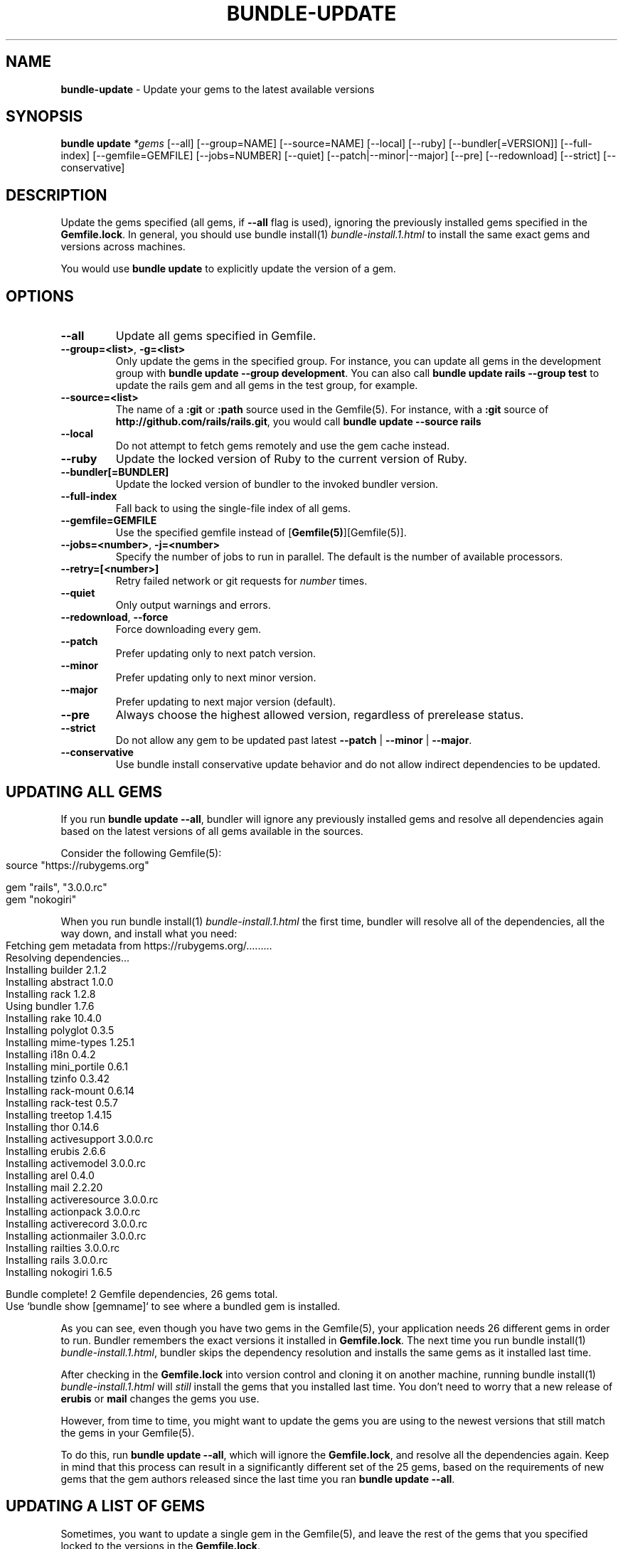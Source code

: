 .\" generated with Ronn-NG/v0.10.1
.\" http://github.com/apjanke/ronn-ng/tree/0.10.1
.TH "BUNDLE\-UPDATE" "1" "February 2025" ""
.SH "NAME"
\fBbundle\-update\fR \- Update your gems to the latest available versions
.SH "SYNOPSIS"
\fBbundle update\fR \fI*gems\fR [\-\-all] [\-\-group=NAME] [\-\-source=NAME] [\-\-local] [\-\-ruby] [\-\-bundler[=VERSION]] [\-\-full\-index] [\-\-gemfile=GEMFILE] [\-\-jobs=NUMBER] [\-\-quiet] [\-\-patch|\-\-minor|\-\-major] [\-\-pre] [\-\-redownload] [\-\-strict] [\-\-conservative]
.SH "DESCRIPTION"
Update the gems specified (all gems, if \fB\-\-all\fR flag is used), ignoring the previously installed gems specified in the \fBGemfile\.lock\fR\. In general, you should use bundle install(1) \fIbundle\-install\.1\.html\fR to install the same exact gems and versions across machines\.
.P
You would use \fBbundle update\fR to explicitly update the version of a gem\.
.SH "OPTIONS"
.TP
\fB\-\-all\fR
Update all gems specified in Gemfile\.
.TP
\fB\-\-group=<list>\fR, \fB\-g=<list>\fR
Only update the gems in the specified group\. For instance, you can update all gems in the development group with \fBbundle update \-\-group development\fR\. You can also call \fBbundle update rails \-\-group test\fR to update the rails gem and all gems in the test group, for example\.
.TP
\fB\-\-source=<list>\fR
The name of a \fB:git\fR or \fB:path\fR source used in the Gemfile(5)\. For instance, with a \fB:git\fR source of \fBhttp://github\.com/rails/rails\.git\fR, you would call \fBbundle update \-\-source rails\fR
.TP
\fB\-\-local\fR
Do not attempt to fetch gems remotely and use the gem cache instead\.
.TP
\fB\-\-ruby\fR
Update the locked version of Ruby to the current version of Ruby\.
.TP
\fB\-\-bundler[=BUNDLER]\fR
Update the locked version of bundler to the invoked bundler version\.
.TP
\fB\-\-full\-index\fR
Fall back to using the single\-file index of all gems\.
.TP
\fB\-\-gemfile=GEMFILE\fR
Use the specified gemfile instead of [\fBGemfile(5)\fR][Gemfile(5)]\.
.TP
\fB\-\-jobs=<number>\fR, \fB\-j=<number>\fR
Specify the number of jobs to run in parallel\. The default is the number of available processors\.
.TP
\fB\-\-retry=[<number>]\fR
Retry failed network or git requests for \fInumber\fR times\.
.TP
\fB\-\-quiet\fR
Only output warnings and errors\.
.TP
\fB\-\-redownload\fR, \fB\-\-force\fR
Force downloading every gem\.
.TP
\fB\-\-patch\fR
Prefer updating only to next patch version\.
.TP
\fB\-\-minor\fR
Prefer updating only to next minor version\.
.TP
\fB\-\-major\fR
Prefer updating to next major version (default)\.
.TP
\fB\-\-pre\fR
Always choose the highest allowed version, regardless of prerelease status\.
.TP
\fB\-\-strict\fR
Do not allow any gem to be updated past latest \fB\-\-patch\fR | \fB\-\-minor\fR | \fB\-\-major\fR\.
.TP
\fB\-\-conservative\fR
Use bundle install conservative update behavior and do not allow indirect dependencies to be updated\.
.SH "UPDATING ALL GEMS"
If you run \fBbundle update \-\-all\fR, bundler will ignore any previously installed gems and resolve all dependencies again based on the latest versions of all gems available in the sources\.
.P
Consider the following Gemfile(5):
.IP "" 4
.nf
source "https://rubygems\.org"

gem "rails", "3\.0\.0\.rc"
gem "nokogiri"
.fi
.IP "" 0
.P
When you run bundle install(1) \fIbundle\-install\.1\.html\fR the first time, bundler will resolve all of the dependencies, all the way down, and install what you need:
.IP "" 4
.nf
Fetching gem metadata from https://rubygems\.org/\|\.\|\.\|\.\|\.\|\.\|\.\|\.\|\.\|\.
Resolving dependencies\|\.\|\.\|\.
Installing builder 2\.1\.2
Installing abstract 1\.0\.0
Installing rack 1\.2\.8
Using bundler 1\.7\.6
Installing rake 10\.4\.0
Installing polyglot 0\.3\.5
Installing mime\-types 1\.25\.1
Installing i18n 0\.4\.2
Installing mini_portile 0\.6\.1
Installing tzinfo 0\.3\.42
Installing rack\-mount 0\.6\.14
Installing rack\-test 0\.5\.7
Installing treetop 1\.4\.15
Installing thor 0\.14\.6
Installing activesupport 3\.0\.0\.rc
Installing erubis 2\.6\.6
Installing activemodel 3\.0\.0\.rc
Installing arel 0\.4\.0
Installing mail 2\.2\.20
Installing activeresource 3\.0\.0\.rc
Installing actionpack 3\.0\.0\.rc
Installing activerecord 3\.0\.0\.rc
Installing actionmailer 3\.0\.0\.rc
Installing railties 3\.0\.0\.rc
Installing rails 3\.0\.0\.rc
Installing nokogiri 1\.6\.5

Bundle complete! 2 Gemfile dependencies, 26 gems total\.
Use `bundle show [gemname]` to see where a bundled gem is installed\.
.fi
.IP "" 0
.P
As you can see, even though you have two gems in the Gemfile(5), your application needs 26 different gems in order to run\. Bundler remembers the exact versions it installed in \fBGemfile\.lock\fR\. The next time you run bundle install(1) \fIbundle\-install\.1\.html\fR, bundler skips the dependency resolution and installs the same gems as it installed last time\.
.P
After checking in the \fBGemfile\.lock\fR into version control and cloning it on another machine, running bundle install(1) \fIbundle\-install\.1\.html\fR will \fIstill\fR install the gems that you installed last time\. You don't need to worry that a new release of \fBerubis\fR or \fBmail\fR changes the gems you use\.
.P
However, from time to time, you might want to update the gems you are using to the newest versions that still match the gems in your Gemfile(5)\.
.P
To do this, run \fBbundle update \-\-all\fR, which will ignore the \fBGemfile\.lock\fR, and resolve all the dependencies again\. Keep in mind that this process can result in a significantly different set of the 25 gems, based on the requirements of new gems that the gem authors released since the last time you ran \fBbundle update \-\-all\fR\.
.SH "UPDATING A LIST OF GEMS"
Sometimes, you want to update a single gem in the Gemfile(5), and leave the rest of the gems that you specified locked to the versions in the \fBGemfile\.lock\fR\.
.P
For instance, in the scenario above, imagine that \fBnokogiri\fR releases version \fB1\.4\.4\fR, and you want to update it \fIwithout\fR updating Rails and all of its dependencies\. To do this, run \fBbundle update nokogiri\fR\.
.P
Bundler will update \fBnokogiri\fR and any of its dependencies, but leave alone Rails and its dependencies\.
.SH "OVERLAPPING DEPENDENCIES"
Sometimes, multiple gems declared in your Gemfile(5) are satisfied by the same second\-level dependency\. For instance, consider the case of \fBthin\fR and \fBrack\-perftools\-profiler\fR\.
.IP "" 4
.nf
source "https://rubygems\.org"

gem "thin"
gem "rack\-perftools\-profiler"
.fi
.IP "" 0
.P
The \fBthin\fR gem depends on \fBrack >= 1\.0\fR, while \fBrack\-perftools\-profiler\fR depends on \fBrack ~> 1\.0\fR\. If you run bundle install, you get:
.IP "" 4
.nf
Fetching source index for https://rubygems\.org/
Installing daemons (1\.1\.0)
Installing eventmachine (0\.12\.10) with native extensions
Installing open4 (1\.0\.1)
Installing perftools\.rb (0\.4\.7) with native extensions
Installing rack (1\.2\.1)
Installing rack\-perftools_profiler (0\.0\.2)
Installing thin (1\.2\.7) with native extensions
Using bundler (1\.0\.0\.rc\.3)
.fi
.IP "" 0
.P
In this case, the two gems have their own set of dependencies, but they share \fBrack\fR in common\. If you run \fBbundle update thin\fR, bundler will update \fBdaemons\fR, \fBeventmachine\fR and \fBrack\fR, which are dependencies of \fBthin\fR, but not \fBopen4\fR or \fBperftools\.rb\fR, which are dependencies of \fBrack\-perftools_profiler\fR\. Note that \fBbundle update thin\fR will update \fBrack\fR even though it's \fIalso\fR a dependency of \fBrack\-perftools_profiler\fR\.
.P
In short, by default, when you update a gem using \fBbundle update\fR, bundler will update all dependencies of that gem, including those that are also dependencies of another gem\.
.P
To prevent updating indirect dependencies, prior to version 1\.14 the only option was the \fBCONSERVATIVE UPDATING\fR behavior in bundle install(1) \fIbundle\-install\.1\.html\fR:
.P
In this scenario, updating the \fBthin\fR version manually in the Gemfile(5), and then running bundle install(1) \fIbundle\-install\.1\.html\fR will only update \fBdaemons\fR and \fBeventmachine\fR, but not \fBrack\fR\. For more information, see the \fBCONSERVATIVE UPDATING\fR section of bundle install(1) \fIbundle\-install\.1\.html\fR\.
.P
Starting with 1\.14, specifying the \fB\-\-conservative\fR option will also prevent indirect dependencies from being updated\.
.SH "PATCH LEVEL OPTIONS"
Version 1\.14 introduced 4 patch\-level options that will influence how gem versions are resolved\. One of the following options can be used: \fB\-\-patch\fR, \fB\-\-minor\fR or \fB\-\-major\fR\. \fB\-\-strict\fR can be added to further influence resolution\.
.TP
\fB\-\-patch\fR
Prefer updating only to next patch version\.
.TP
\fB\-\-minor\fR
Prefer updating only to next minor version\.
.TP
\fB\-\-major\fR
Prefer updating to next major version (default)\.
.TP
\fB\-\-strict\fR
Do not allow any gem to be updated past latest \fB\-\-patch\fR | \fB\-\-minor\fR | \fB\-\-major\fR\.
.P
When Bundler is resolving what versions to use to satisfy declared requirements in the Gemfile or in parent gems, it looks up all available versions, filters out any versions that don't satisfy the requirement, and then, by default, sorts them from newest to oldest, considering them in that order\.
.P
Providing one of the patch level options (e\.g\. \fB\-\-patch\fR) changes the sort order of the satisfying versions, causing Bundler to consider the latest \fB\-\-patch\fR or \fB\-\-minor\fR version available before other versions\. Note that versions outside the stated patch level could still be resolved to if necessary to find a suitable dependency graph\.
.P
For example, if gem 'foo' is locked at 1\.0\.2, with no gem requirement defined in the Gemfile, and versions 1\.0\.3, 1\.0\.4, 1\.1\.0, 1\.1\.1, 2\.0\.0 all exist, the default order of preference by default (\fB\-\-major\fR) will be "2\.0\.0, 1\.1\.1, 1\.1\.0, 1\.0\.4, 1\.0\.3, 1\.0\.2"\.
.P
If the \fB\-\-patch\fR option is used, the order of preference will change to "1\.0\.4, 1\.0\.3, 1\.0\.2, 1\.1\.1, 1\.1\.0, 2\.0\.0"\.
.P
If the \fB\-\-minor\fR option is used, the order of preference will change to "1\.1\.1, 1\.1\.0, 1\.0\.4, 1\.0\.3, 1\.0\.2, 2\.0\.0"\.
.P
Combining the \fB\-\-strict\fR option with any of the patch level options will remove any versions beyond the scope of the patch level option, to ensure that no gem is updated that far\.
.P
To continue the previous example, if both \fB\-\-patch\fR and \fB\-\-strict\fR options are used, the available versions for resolution would be "1\.0\.4, 1\.0\.3, 1\.0\.2"\. If \fB\-\-minor\fR and \fB\-\-strict\fR are used, it would be "1\.1\.1, 1\.1\.0, 1\.0\.4, 1\.0\.3, 1\.0\.2"\.
.P
Gem requirements as defined in the Gemfile will still be the first determining factor for what versions are available\. If the gem requirement for \fBfoo\fR in the Gemfile is '~> 1\.0', that will accomplish the same thing as providing the \fB\-\-minor\fR and \fB\-\-strict\fR options\.
.SH "PATCH LEVEL EXAMPLES"
Given the following gem specifications:
.IP "" 4
.nf
foo 1\.4\.3, requires: ~> bar 2\.0
foo 1\.4\.4, requires: ~> bar 2\.0
foo 1\.4\.5, requires: ~> bar 2\.1
foo 1\.5\.0, requires: ~> bar 2\.1
foo 1\.5\.1, requires: ~> bar 3\.0
bar with versions 2\.0\.3, 2\.0\.4, 2\.1\.0, 2\.1\.1, 3\.0\.0
.fi
.IP "" 0
.P
Gemfile:
.IP "" 4
.nf
gem 'foo'
.fi
.IP "" 0
.P
Gemfile\.lock:
.IP "" 4
.nf
foo (1\.4\.3)
  bar (~> 2\.0)
bar (2\.0\.3)
.fi
.IP "" 0
.P
Cases:
.IP "" 4
.nf
#  Command Line                     Result
\-\-\-\-\-\-\-\-\-\-\-\-\-\-\-\-\-\-\-\-\-\-\-\-\-\-\-\-\-\-\-\-\-\-\-\-\-\-\-\-\-\-\-\-\-\-\-\-\-\-\-\-\-\-\-\-\-\-\-\-
1  bundle update \-\-patch            'foo 1\.4\.5', 'bar 2\.1\.1'
2  bundle update \-\-patch foo        'foo 1\.4\.5', 'bar 2\.1\.1'
3  bundle update \-\-minor            'foo 1\.5\.1', 'bar 3\.0\.0'
4  bundle update \-\-minor \-\-strict   'foo 1\.5\.0', 'bar 2\.1\.1'
5  bundle update \-\-patch \-\-strict   'foo 1\.4\.4', 'bar 2\.0\.4'
.fi
.IP "" 0
.P
In case 1, bar is upgraded to 2\.1\.1, a minor version increase, because the dependency from foo 1\.4\.5 required it\.
.P
In case 2, only foo is requested to be unlocked, but bar is also allowed to move because it's not a declared dependency in the Gemfile\.
.P
In case 3, bar goes up a whole major release, because a minor increase is preferred now for foo, and when it goes to 1\.5\.1, it requires 3\.0\.0 of bar\.
.P
In case 4, foo is preferred up to a minor version, but 1\.5\.1 won't work because the \-\-strict flag removes bar 3\.0\.0 from consideration since it's a major increment\.
.P
In case 5, both foo and bar have any minor or major increments removed from consideration because of the \-\-strict flag, so the most they can move is up to 1\.4\.4 and 2\.0\.4\.
.SH "RECOMMENDED WORKFLOW"
In general, when working with an application managed with bundler, you should use the following workflow:
.IP "\(bu" 4
After you create your Gemfile(5) for the first time, run
.IP
$ bundle install
.IP "\(bu" 4
Check the resulting \fBGemfile\.lock\fR into version control
.IP
$ git add Gemfile\.lock
.IP "\(bu" 4
When checking out this repository on another development machine, run
.IP
$ bundle install
.IP "\(bu" 4
When checking out this repository on a deployment machine, run
.IP
$ bundle install \-\-deployment
.IP "\(bu" 4
After changing the Gemfile(5) to reflect a new or update dependency, run
.IP
$ bundle install
.IP "\(bu" 4
Make sure to check the updated \fBGemfile\.lock\fR into version control
.IP
$ git add Gemfile\.lock
.IP "\(bu" 4
If bundle install(1) \fIbundle\-install\.1\.html\fR reports a conflict, manually update the specific gems that you changed in the Gemfile(5)
.IP
$ bundle update rails thin
.IP "\(bu" 4
If you want to update all the gems to the latest possible versions that still match the gems listed in the Gemfile(5), run
.IP
$ bundle update \-\-all
.IP "" 0

